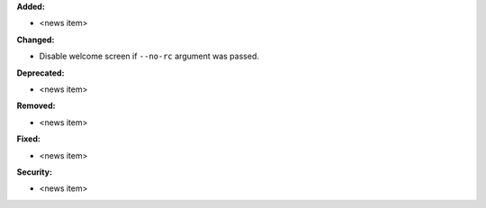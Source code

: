 **Added:**

* <news item>

**Changed:**

* Disable welcome screen if ``--no-rc`` argument was passed.

**Deprecated:**

* <news item>

**Removed:**

* <news item>

**Fixed:**

* <news item>

**Security:**

* <news item>
